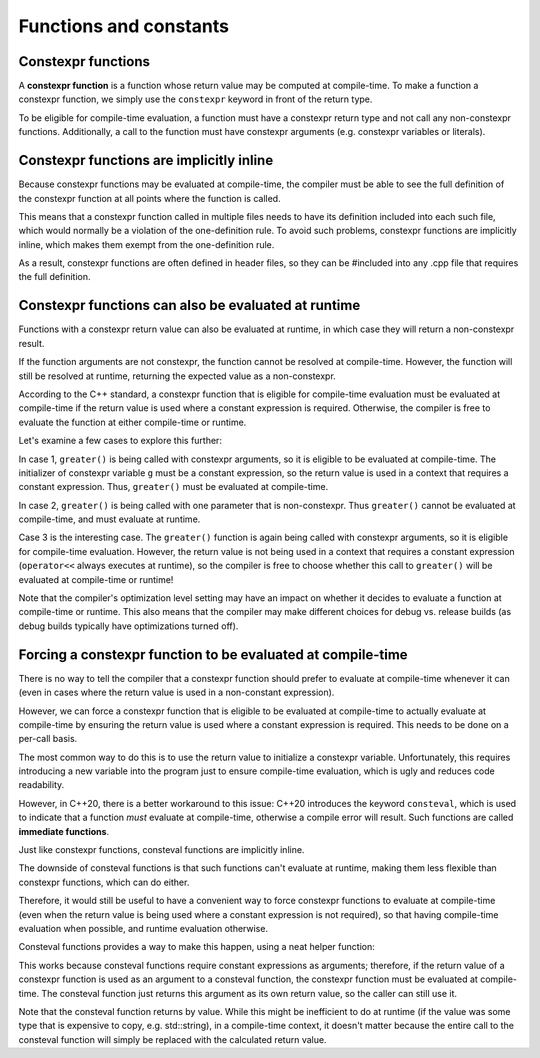 #########################
Functions and constants
#########################

Constexpr functions
*********************

A **constexpr function** is a function whose return value may be computed at compile-time. To make a function a constexpr function, we simply use the ``constexpr`` keyword in front of the return type.

.. code-block:: cpp
    :linenos:

    constexpr int greater(int x, int y) // now a constexpr function
    {
        return (x > y ? x : y);
    }

    int main()
    {
        constexpr int x{ 5 };
        constexpr int y{ 6 };

        constexpr int g { greater(x, y) }; // will be evaluated at compile-time

        std::cout << g << " is greater!";

        return 0;
    }

To be eligible for compile-time evaluation, a function must have a constexpr return type and not call any non-constexpr functions. Additionally, a call to the function must have constexpr arguments (e.g. constexpr variables or literals).

Constexpr functions are implicitly inline
********************************************

Because constexpr functions may be evaluated at compile-time, the compiler must be able to see the full definition of the constexpr function at all points where the function is called.

This means that a constexpr function called in multiple files needs to have its definition included into each such file, which would normally be a violation of the one-definition rule. To avoid such problems, constexpr functions are implicitly inline, which makes them exempt from the one-definition rule.

As a result, constexpr functions are often defined in header files, so they can be #included into any .cpp file that requires the full definition.

Constexpr functions can also be evaluated at runtime
*****************************************************

Functions with a constexpr return value can also be evaluated at runtime, in which case they will return a non-constexpr result.

.. code-block:: cpp
    :linenos:

    constexpr int greater(int x, int y)
    {
        return (x > y ? x : y);
    }

    int main()
    {
        int x{ 5 }; // not constexpr
        int y{ 6 }; // not constexpr

        std::cout << greater(x, y) << " is greater!"; // will be evaluated at runtime

        return 0;
    }

If the function arguments are not constexpr, the function cannot be resolved at compile-time. However, the function will still be resolved at runtime, returning the expected value as a non-constexpr.

According to the C++ standard, a constexpr function that is eligible for compile-time evaluation must be evaluated at compile-time if the return value is used where a constant expression is required. Otherwise, the compiler is free to evaluate the function at either compile-time or runtime.

Let's examine a few cases to explore this further:

.. code-block:: cpp
    :linenos:

    constexpr int greater(int x, int y)
    {
        return (x > y ? x : y);
    }

    int main()
    {
        constexpr int g { greater(5, 6) };            // case 1: evaluated at compile-time
        std::cout << g << "is greater!";

        int x{ 5 }; // not constexpr
        std::cout << greater(x, 6) << " is greater!"; // case 2: evaluated at runtime

        std::cout << greater(5, 6) << " is greater!"; // case 3: may be evaluated at either runtime or compile-time

        return 0;
    }

In case 1, ``greater()`` is being called with constexpr arguments, so it is eligible to be evaluated at compile-time. The initializer of constexpr variable ``g`` must be a constant expression, so the return value is used in a context that requires a constant expression. Thus, ``greater()`` must be evaluated at compile-time.

In case 2, ``greater()`` is being called with one parameter that is non-constexpr. Thus ``greater()`` cannot be evaluated at compile-time, and must evaluate at runtime.

Case 3 is the interesting case. The ``greater()`` function is again being called with constexpr arguments, so it is eligible for compile-time evaluation. However, the return value is not being used in a context that requires a constant expression (``operator<<`` always executes at runtime), so the compiler is free to choose whether this call to ``greater()`` will be evaluated at compile-time or runtime!

Note that the compiler's optimization level setting may have an impact on whether it decides to evaluate a function at compile-time or runtime. This also means that the compiler may make different choices for debug vs. release builds (as debug builds typically have optimizations turned off).

Forcing a constexpr function to be evaluated at compile-time
**************************************************************

There is no way to tell the compiler that a constexpr function should prefer to evaluate at compile-time whenever it can (even in cases where the return value is used in a non-constant expression).

However, we can force a constexpr function that is eligible to be evaluated at compile-time to actually evaluate at compile-time by ensuring the return value is used where a constant expression is required. This needs to be done on a per-call basis.

The most common way to do this is to use the return value to initialize a constexpr variable. Unfortunately, this requires introducing a new variable into the program just to ensure compile-time evaluation, which is ugly and reduces code readability.

However, in C++20, there is a better workaround to this issue: C++20 introduces the keyword ``consteval``, which is used to indicate that a function *must* evaluate at compile-time, otherwise a compile error will result. Such functions are called **immediate functions**.

.. code-block:: cpp
    :linenos:

    consteval int greater(int x, int y) // function is now consteval
    {
        return (x > y ? x : y);
    }

    int main()
    {
        constexpr int g { greater(5, 6) };            // ok: will evaluate at compile-time
        std::cout << greater(5, 6) << " is greater!"; // ok: will evaluate at compile-time

        int x{ 5 }; // not constexpr
        std::cout << greater(x, 6) << " is greater!"; // error: consteval functions must evaluate at compile-time

        return 0;
    }

Just like constexpr functions, consteval functions are implicitly inline.

The downside of consteval functions is that such functions can't evaluate at runtime, making them less flexible than constexpr functions, which can do either.

Therefore, it would still be useful to have a convenient way to force constexpr functions to evaluate at compile-time (even when the return value is being used where a constant expression is not required), so that having compile-time evaluation when possible, and runtime evaluation otherwise.

Consteval functions provides a way to make this happen, using a neat helper function:

.. code-block:: cpp
    :linenos:

    // Uses abbreviated function template (C++20) and `auto` return type to make this function work with any type of value
    consteval auto compileTime(auto value)
    {
        return value;
    }

    constexpr int greater(int x, int y) // function is constexpr
    {
        return (x > y ? x : y);
    }

    int main()
    {
        std::cout << greater(5, 6);              // may or may not execute at compile-time
        std::cout << compileTime(greater(5, 6)); // will execute at compile-time

        int x { 5 };
        std::cout << greater(x, 6);              // we can still call the constexpr version at runtime if we wish

        return 0;
    }

This works because consteval functions require constant expressions as arguments; therefore, if the return value of a constexpr function is used as an argument to a consteval function, the constexpr function must be evaluated at compile-time. The consteval function just returns this argument as its own return value, so the caller can still use it.

Note that the consteval function returns by value. While this might be inefficient to do at runtime (if the value was some type that is expensive to copy, e.g. std::string), in a compile-time context, it doesn't matter because the entire call to the consteval function will simply be replaced with the calculated return value.
